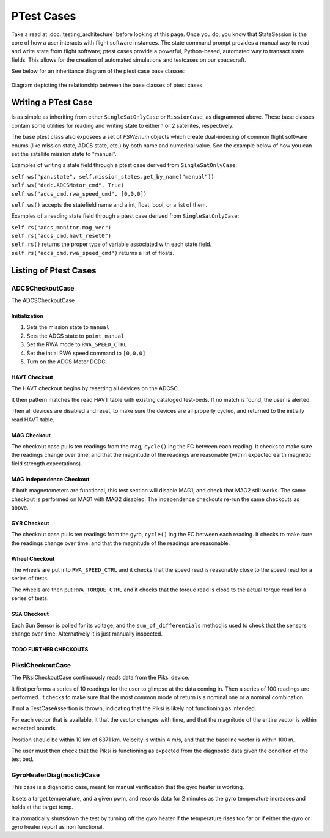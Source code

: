 ====================
PTest Cases
====================

Take a read at :doc:`testing_architecture` before looking at this page. Once you do, you know
that StateSession is the core of how a user interacts with flight software instances. The
state command prompt provides a manual way to read and write state from flight software; ptest
cases provide a powerful, Python-based, automated way to transact state fields. This allows
for the creation of automated simulations and testcases on our spacecraft.

See below for an inheritance diagram of the ptest case base classes:

.. figure:: testcase_inheritance.png
   :align: center
   :alt: PTestcase UML diagram

   Diagram depicting the relationship between the base classes of ptest cases.


Writing a PTest Case
====================
Is as simple as inheriting from either ``SingleSatOnlyCase`` or ``MissionCase``, as diagrammed above.
These base classes contain some utilities for reading and writing state to either 1 or 2 satellites,
respectively. 

The base ptest class also exposees a set of `FSWEnum` objects which create dual-indexing of common
flight software enums (like mission state, ADCS state, etc.) by both name and numerical value.
See the example below of how you can set the satellite mission state to "manual".


Examples of writing a state field through a ptest case derived from ``SingleSatOnlyCase``:

| ``self.ws("pan.state", self.mission_states.get_by_name("manual"))``
| ``self.ws("dcdc.ADCSMotor_cmd", True)``
| ``self.ws("adcs_cmd.rwa_speed_cmd", [0,0,0])``


``self.ws()`` accepts the statefield name and a int, float, bool, or a list of them.

Examples of a reading state field through a ptest case derived from ``SingleSatOnlyCase``:

| ``self.rs("adcs_monitor.mag_vec")``
| ``self.rs("adcs_cmd.havt_reset0")``

| ``self.rs()`` returns the proper type of variable associated with each state field.
| ``self.rs("adcs_cmd.rwa_speed_cmd")`` returns a list of floats.

Listing of Ptest Cases
======================

ADCSCheckoutCase
----------------

The ADCSCheckoutCase

Initialization
##############

1. Sets the mission state to ``manual``
2. Sets the ADCS state to ``point_manual``
3. Set the RWA mode to ``RWA_SPEED_CTRL``
4. Set the intial RWA speed command to ``[0,0,0]``
5. Turn on the ADCS Motor DCDC.

HAVT Checkout
#############

The HAVT checkout begins by resetting all devices on the ADCSC.

It then pattern matches the read HAVT table with existing cataloged test-beds. If no match is found,
the user is alerted.

Then all devices are disabled and reset, to make sure the devices are all properly cycled,
and returned to the initially read HAVT table.

MAG Checkout
############

The checkout case pulls ten readings from the mag, ``cycle()`` ing the FC between each reading.
It checks to make sure the readings change over time, 
and that the magnitude of the readings are reasonable 
(within expected earth magnetic field strength expectations).

MAG Independence Checkout
#########################

If both magnetometers are functional, this test section will disable MAG1, and check that MAG2
still works. The same checkout is performed on MAG1 with MAG2 disabled. The independence checkouts 
re-run the same checkouts as above.

GYR Checkout
############

The checkout case pulls ten readings from the gyro, ``cycle()`` ing the FC between each reading.
It checks to make sure the readings change over time, and that the magnitude of the readings are reasonable.

Wheel Checkout
##############

The wheels are put into ``RWA_SPEED_CTRL`` and it checks that the speed read is reasonably close to 
the speed read for a series of tests. 

The wheels are then put ``RWA_TORQUE_CTRL`` and it checks that the torque read is close to the actual
torque read for a series of tests.

SSA Checkout
############

Each Sun Sensor is polled for its voltage, and the ``sum_of_differentials`` method is used to check that 
the sensors change over time. Alternatively it is just manually inspected.

TODO FURTHER CHECKOUTS
######################

PiksiCheckoutCase
-----------------

The PiksiCheckoutCase continuously reads data from the Piksi device.

It first performs a series of 10 readings for the user to glimpse at the data coming in. Then a series
of 100 readings are performed. It checks to make sure that the most common mode of return is a nominal one 
or a nominal combination.

If not a TestCaseAssertion is thrown, indicating that the Piksi is likely not functioning as intended.

For each vector that is available, it that the vector changes with time, and that the magnitude of the 
entire vector is within expected bounds.

Position should be within 10 km of 6371 km. Velocity is within 4 m/s, and that the baseline vector is within 100 m.

The user must then check that the Piksi is functioning as expected from the diagnostic data given the condition of the 
test bed.

GyroHeaterDiag(nostic)Case
--------------------------

This case is a diganostic case, meant for manual verification that the gyro heater is working.

It sets a target temperature, and a given pwm, and records data for 2 minutes as the gyro temperature increases
and holds at the target temp. 

It automatically shutsdown the test by turning off the gyro heater if the temperature rises too far or if either the
gyro or gyro heater report as non functional.